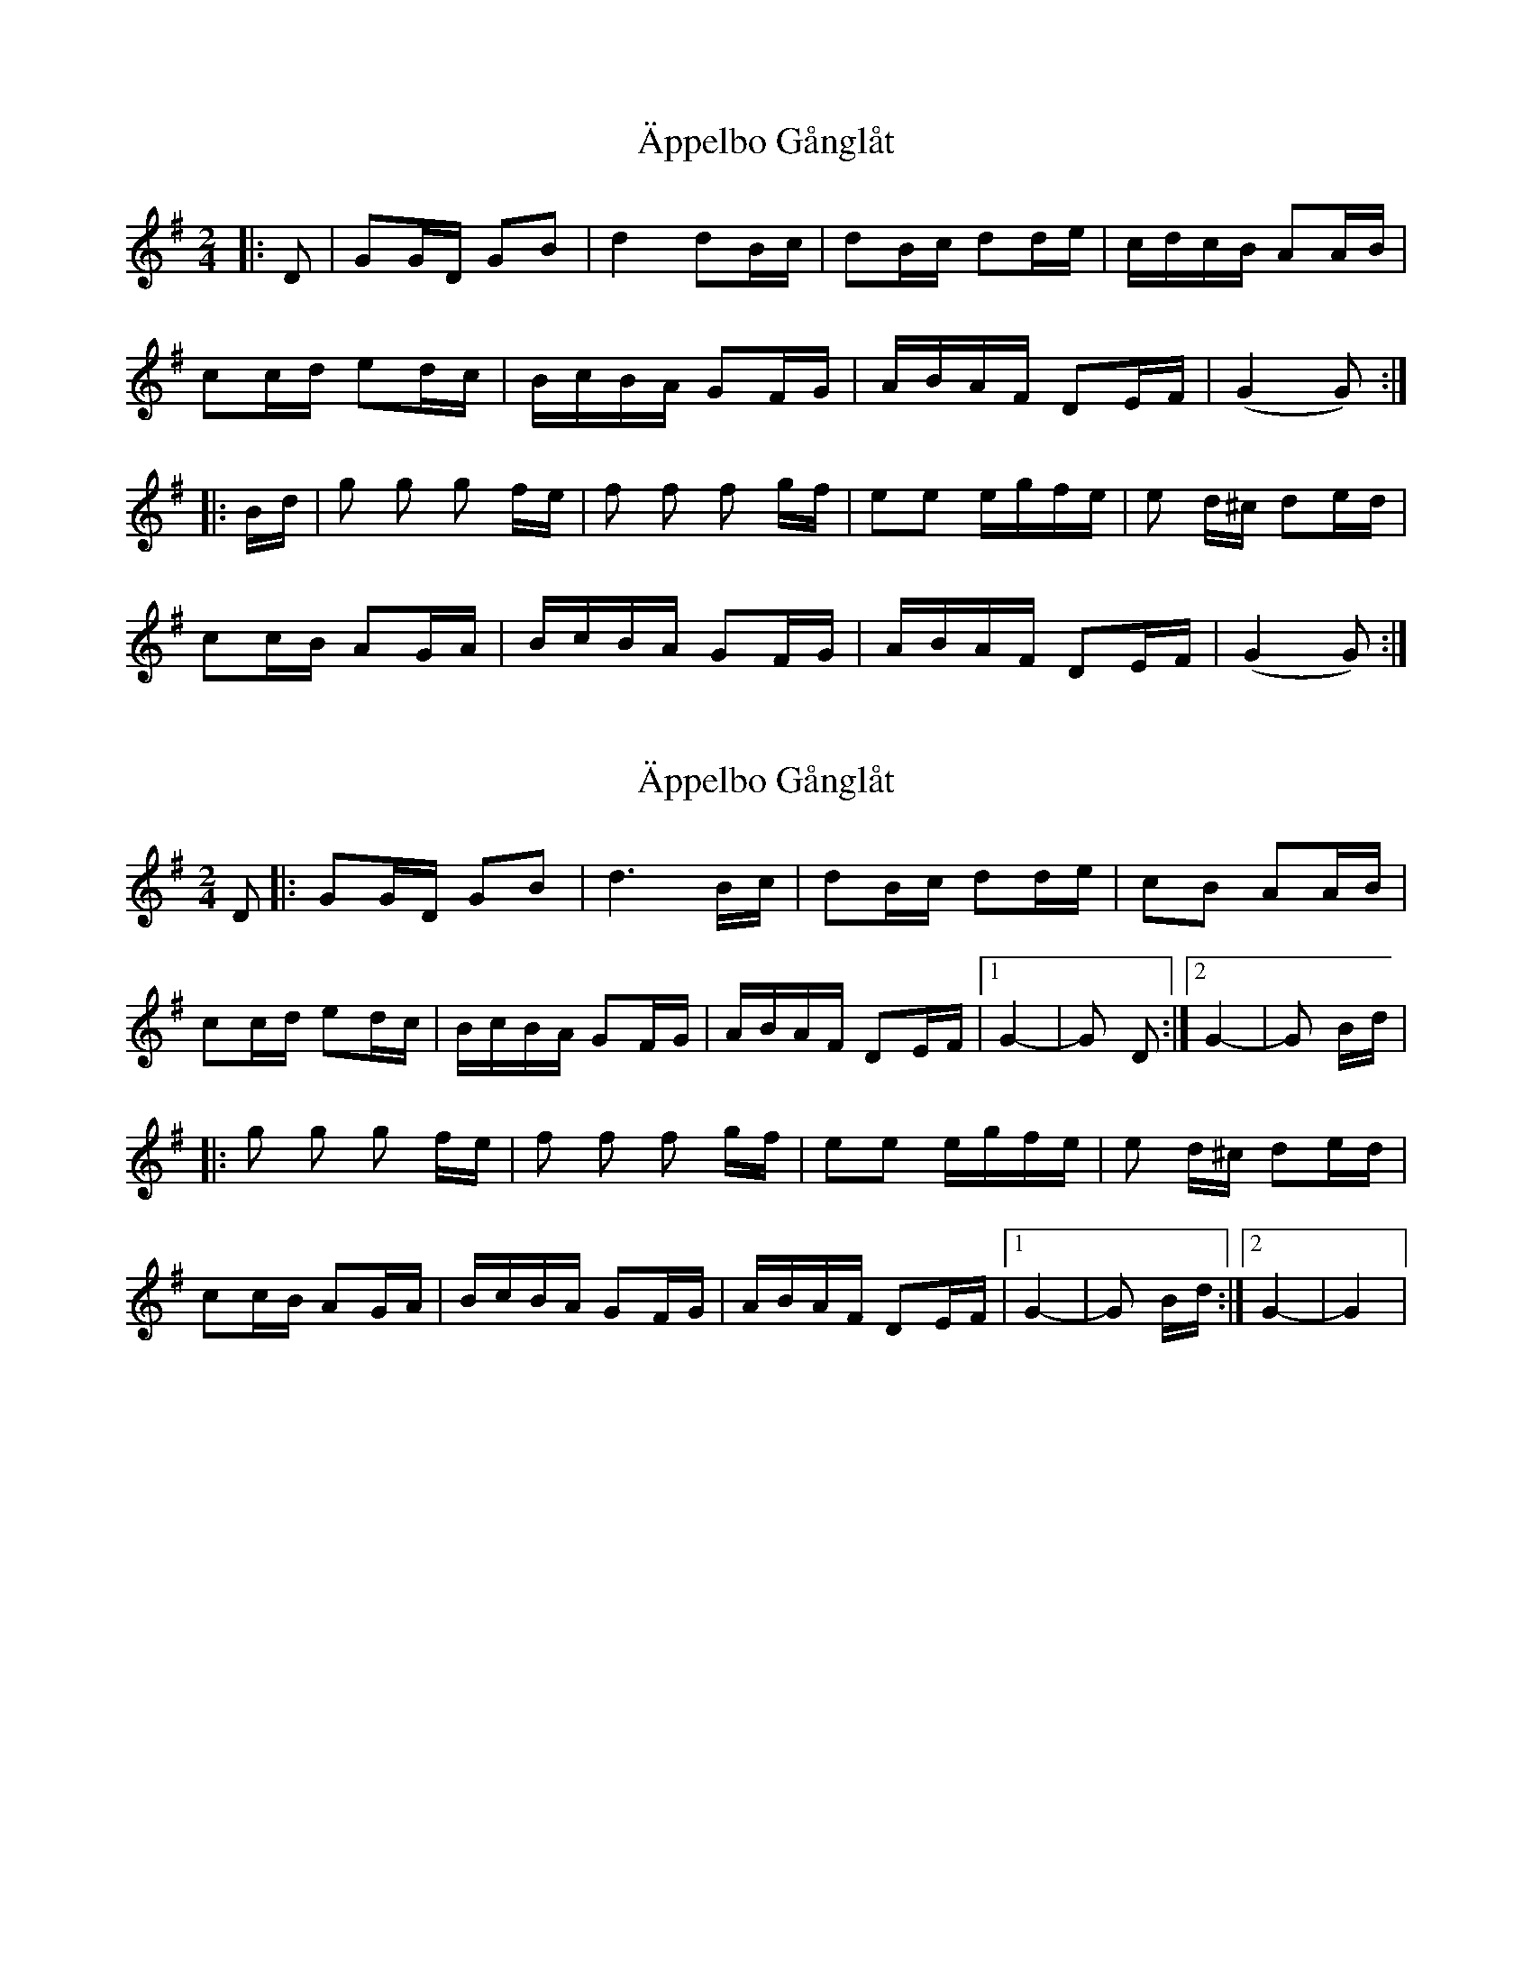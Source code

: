 X: 1
T: Äppelbo Gånglåt
Z: Mix O'Lydian
S: https://thesession.org/tunes/11929#setting11929
R: polka
M: 2/4
L: 1/8
K: Gmaj
|:D|GG/D/ GB|d2 dB/c/|dB/c/ dd/e/|c/d/c/B/ AA/B/|
cc/d/ ed/c/|B/c/B/A/ GF/G/|A/B/A/F/ DE/F/|(G2 G):|
|:B/d/|g g g f/e/|f f f g/f/|ee e/g/f/e/|e d/^c/ de/d/|
cc/B/ AG/A/|B/c/B/A/ GF/G/|A/B/A/F/ DE/F/|(G2 G):|
X: 2
T: Äppelbo Gånglåt
Z: dcef
S: https://thesession.org/tunes/11929#setting21505
R: polka
M: 2/4
L: 1/8
K: Gmaj
D|: GG/D/ GB|d3 B/c/|dB/c/ dd/e/|cB AA/B/|
cc/d/ ed/c/|B/c/B/A/ GF/G/|A/B/A/F/ DE/F/|1 G2-|G D :|2 G2-|G B/d/ |
|:g g g f/e/|f f f g/f/|ee e/g/f/e/|e d/^c/ de/d/|
cc/B/ AG/A/|B/c/B/A/ GF/G/|A/B/A/F/ DE/F/|1 G2-|G B/d/ :|2 G2-|G2 |
